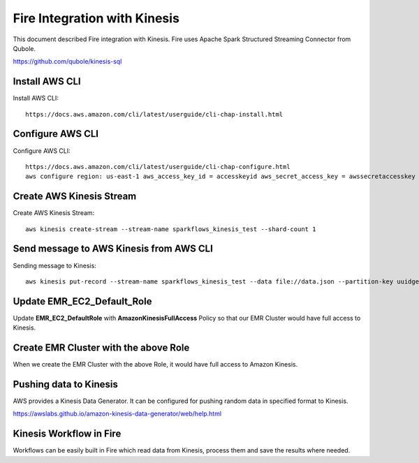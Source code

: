 Fire Integration with Kinesis
==============================

This document described Fire integration with Kinesis. Fire uses Apache Spark Structured Streaming Connector from Qubole.

https://github.com/qubole/kinesis-sql

Install AWS CLI
----------

Install AWS CLI::

  https://docs.aws.amazon.com/cli/latest/userguide/cli-chap-install.html
  
Configure AWS CLI
-----------

Configure AWS CLI::

  https://docs.aws.amazon.com/cli/latest/userguide/cli-chap-configure.html
  aws configure region: us-east-1 aws_access_key_id = accesskeyid aws_secret_access_key = awssecretaccesskey

Create AWS Kinesis Stream
-----------

Create AWS Kinesis Stream::

  aws kinesis create-stream --stream-name sparkflows_kinesis_test --shard-count 1

Send message to AWS Kinesis from AWS CLI
------------

Sending message to Kinesis::

  aws kinesis put-record --stream-name sparkflows_kinesis_test --data file://data.json --partition-key uuidgen

Update EMR_EC2_Default_Role
------------

Update **EMR_EC2_DefaultRole** with **AmazonKinesisFullAccess** Policy so that our EMR Cluster would have full access to Kinesis.


Create EMR Cluster with the above Role
-----------

When we create the EMR Cluster with the above Role, it would have full access to Amazon Kinesis.

Pushing data to Kinesis
-----------

AWS provides a Kinesis Data Generator. It can be configured for pushing random data in specified format to Kinesis.

https://awslabs.github.io/amazon-kinesis-data-generator/web/help.html

.. figure:: ../_assets/aws/kinesis-data-generator-1.png
   :alt: Kinesis Data Generator
   :align: center
   
   
.. figure:: ../_assets/aws/kinesis-data-generator-2.png
   :alt: Kinesis Data Generator
   :align: center
   
   
Kinesis Workflow in Fire
----------

Workflows can be easily built in Fire which read data from Kinesis, process them and save the results where needed.

